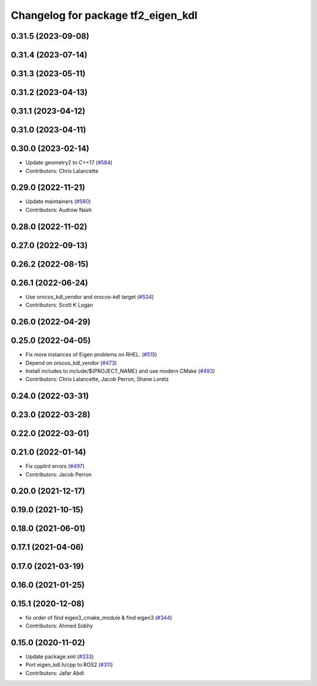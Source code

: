 ^^^^^^^^^^^^^^^^^^^^^^^^^^^^^^^^^^^
Changelog for package tf2_eigen_kdl
^^^^^^^^^^^^^^^^^^^^^^^^^^^^^^^^^^^

0.31.5 (2023-09-08)
-------------------

0.31.4 (2023-07-14)
-------------------

0.31.3 (2023-05-11)
-------------------

0.31.2 (2023-04-13)
-------------------

0.31.1 (2023-04-12)
-------------------

0.31.0 (2023-04-11)
-------------------

0.30.0 (2023-02-14)
-------------------
* Update geometry2 to C++17 (`#584 <https://github.com/ros2/geometry2/issues/584>`_)
* Contributors: Chris Lalancette

0.29.0 (2022-11-21)
-------------------
* Update maintainers (`#560 <https://github.com/ros2/geometry2/issues/560>`_)
* Contributors: Audrow Nash

0.28.0 (2022-11-02)
-------------------

0.27.0 (2022-09-13)
-------------------

0.26.2 (2022-08-15)
-------------------

0.26.1 (2022-06-24)
-------------------
* Use orocos_kdl_vendor and orocos-kdl target (`#534 <https://github.com/ros2/geometry2/issues/534>`_)
* Contributors: Scott K Logan

0.26.0 (2022-04-29)
-------------------

0.25.0 (2022-04-05)
-------------------
* Fix more instances of Eigen problems on RHEL. (`#515 <https://github.com/ros2/geometry2/issues/515>`_)
* Depend on orocos_kdl_vendor  (`#473 <https://github.com/ros2/geometry2/issues/473>`_)
* Install includes to include/${PROJECT_NAME} and use modern CMake (`#493 <https://github.com/ros2/geometry2/issues/493>`_)
* Contributors: Chris Lalancette, Jacob Perron, Shane Loretz

0.24.0 (2022-03-31)
-------------------

0.23.0 (2022-03-28)
-------------------

0.22.0 (2022-03-01)
-------------------

0.21.0 (2022-01-14)
-------------------
* Fix cpplint errors (`#497 <https://github.com/ros2/geometry2/issues/497>`_)
* Contributors: Jacob Perron

0.20.0 (2021-12-17)
-------------------

0.19.0 (2021-10-15)
-------------------

0.18.0 (2021-06-01)
-------------------

0.17.1 (2021-04-06)
-------------------

0.17.0 (2021-03-19)
-------------------

0.16.0 (2021-01-25)
-------------------

0.15.1 (2020-12-08)
-------------------
* fix order of find eigen3_cmake_module & find eigen3 (`#344 <https://github.com/ros2/geometry2/issues/344>`_)
* Contributors: Ahmed Sobhy

0.15.0 (2020-11-02)
-------------------
* Update package.xml (`#333 <https://github.com/ros2/geometry2/issues/333>`_)
* Port eigen_kdl.h/cpp to ROS2 (`#311 <https://github.com/ros2/geometry2/issues/311>`_)
* Contributors: Jafar Abdi
